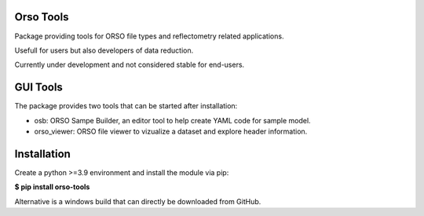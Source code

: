 ==========
Orso Tools
==========

Package providing tools for ORSO file types and reflectometry related applications.

Usefull for users but also developers of data reduction.

Currently under development and not considered stable for end-users.

=========
GUI Tools
=========

The package provides two tools that can be started after installation:

- osb: ORSO Sampe Builder, an editor tool to help create YAML code for sample model.
- orso_viewer: ORSO file viewer to vizualize a dataset and explore header information.

============
Installation
============

Create a python >=3.9 environment and install the module via pip:

**$ pip install orso-tools**

Alternative is a windows build that can directly be downloaded from GitHub.
